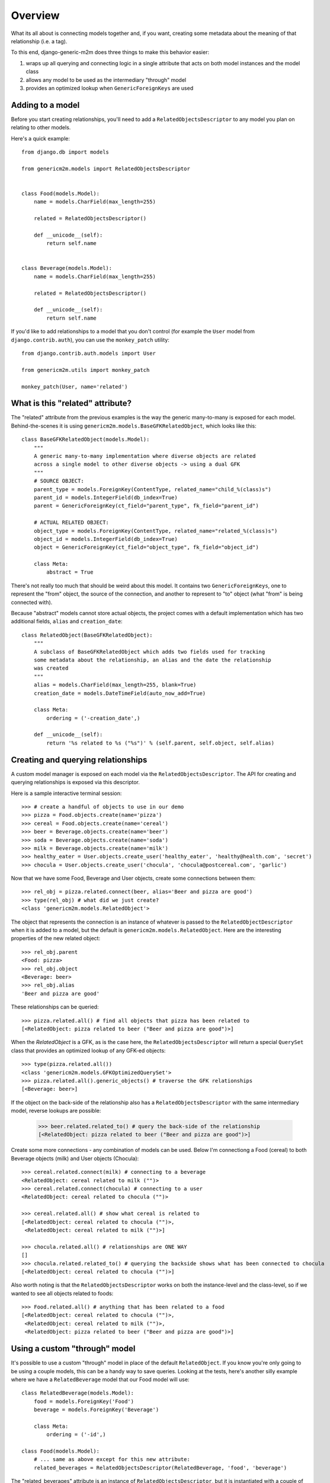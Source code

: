Overview
========

What its all about is connecting models together and, if you want, creating some
metadata about the meaning of that relationship (i.e. a tag).

.. image:: generic-model-relationships.png

To this end, django-generic-m2m does three things to make this behavior easier:

1. wraps up all querying and connecting logic in a single attribute that acts on both model instances and the model class
2. allows any model to be used as the intermediary "through" model
3. provides an optimized lookup when ``GenericForeignKeys`` are used


Adding to a model
-----------------

Before you start creating relationships, you'll need to add a ``RelatedObjectsDescriptor``
to any model you plan on relating to other models.

Here's a quick example::

    from django.db import models
    
    from genericm2m.models import RelatedObjectsDescriptor

    
    class Food(models.Model):
        name = models.CharField(max_length=255)

        related = RelatedObjectsDescriptor()

        def __unicode__(self):
            return self.name


    class Beverage(models.Model):
        name = models.CharField(max_length=255)

        related = RelatedObjectsDescriptor()

        def __unicode__(self):
            return self.name


If you'd like to add relationships to a model that you don't control (for example
the ``User`` model from ``django.contrib.auth``), you can use the ``monkey_patch``
utility::


    from django.contrib.auth.models import User
    
    from genericm2m.utils import monkey_patch
    
    monkey_patch(User, name='related')


What is this "related" attribute?
----------------------------------

The "related" attribute from the previous examples is the way the generic many-to-many 
is exposed for each model. Behind-the-scenes it is using ``genericm2m.models.BaseGFKRelatedObject``, 
which looks like this::


    class BaseGFKRelatedObject(models.Model):
        """
        A generic many-to-many implementation where diverse objects are related
        across a single model to other diverse objects -> using a dual GFK
        """
        # SOURCE OBJECT:
        parent_type = models.ForeignKey(ContentType, related_name="child_%(class)s")
        parent_id = models.IntegerField(db_index=True)
        parent = GenericForeignKey(ct_field="parent_type", fk_field="parent_id")

        # ACTUAL RELATED OBJECT:
        object_type = models.ForeignKey(ContentType, related_name="related_%(class)s")
        object_id = models.IntegerField(db_index=True)
        object = GenericForeignKey(ct_field="object_type", fk_field="object_id")
        
        class Meta:
            abstract = True


There's not really too much that should be weird about this model. It contains 
two ``GenericForeignKeys``, one to represent the "from" object, the source of the 
connection, and another to represent to "to" object (what "from" is being connected 
with).

Because "abstract" models cannot store actual objects, the project comes with a
default implementation which has two additional fields, ``alias`` and ``creation_date``::

    class RelatedObject(BaseGFKRelatedObject):
        """
        A subclass of BaseGFKRelatedObject which adds two fields used for tracking
        some metadata about the relationship, an alias and the date the relationship
        was created
        """
        alias = models.CharField(max_length=255, blank=True)
        creation_date = models.DateTimeField(auto_now_add=True)
        
        class Meta:
            ordering = ('-creation_date',)

        def __unicode__(self):
            return '%s related to %s ("%s")' % (self.parent, self.object, self.alias)


Creating and querying relationships
-----------------------------------

A custom model manager is exposed on each model via the ``RelatedObjectsDescriptor``.
The API for creating and querying relationships is exposed via this descriptor.

Here is a sample interactive terminal session::

    >>> # create a handful of objects to use in our demo
    >>> pizza = Food.objects.create(name='pizza')
    >>> cereal = Food.objects.create(name='cereal')
    >>> beer = Beverage.objects.create(name='beer')
    >>> soda = Beverage.objects.create(name='soda')
    >>> milk = Beverage.objects.create(name='milk')
    >>> healthy_eater = User.objects.create_user('healthy_eater', 'healthy@health.com', 'secret')
    >>> chocula = User.objects.create_user('chocula', 'chocula@postcereal.com', 'garlic')

Now that we have some Food, Beverage and User objects, create some connections between them::

    >>> rel_obj = pizza.related.connect(beer, alias='Beer and pizza are good')
    >>> type(rel_obj) # what did we just create?
    <class 'genericm2m.models.RelatedObject'>

The object that represents the connection is an instance of whatever is passed to 
the ``RelatedObjectDescriptor`` when it is added to a model, but the default 
is ``genericm2m.models.RelatedObject``. Here are the interesting properties of the 
new related object::

    >>> rel_obj.parent
    <Food: pizza>
    >>> rel_obj.object
    <Beverage: beer>
    >>> rel_obj.alias
    'Beer and pizza are good'

These relationships can be queried::

    >>> pizza.related.all() # find all objects that pizza has been related to
    [<RelatedObject: pizza related to beer ("Beer and pizza are good")>]

When the `RelatedObject` is a GFK, as is the case here, the ``RelatedObjectsDescriptor`` will 
return a special ``QuerySet`` class that provides an optimized lookup of any GFK-ed objects::

    >>> type(pizza.related.all())
    <class 'genericm2m.models.GFKOptimizedQuerySet'>
    >>> pizza.related.all().generic_objects() # traverse the GFK relationships
    [<Beverage: beer>]

If the object on the back-side of the relationship also has a ``RelatedObjectsDescriptor`` with 
the same intermediary model, reverse lookups are possible:

    >>> beer.related.related_to() # query the back-side of the relationship
    [<RelatedObject: pizza related to beer ("Beer and pizza are good")>]

Create some more connections - any combination of models can be used. Below I'm 
connectiong a Food (cereal) to both Beverage objects (milk) and User objects (Chocula)::

    >>> cereal.related.connect(milk) # connecting to a beverage
    <RelatedObject: cereal related to milk ("")>
    >>> cereal.related.connect(chocula) # connecting to a user
    <RelatedObject: cereal related to chocula ("")>

    >>> cereal.related.all() # show what cereal is related to
    [<RelatedObject: cereal related to chocula ("")>,
     <RelatedObject: cereal related to milk ("")>]

    >>> chocula.related.all() # relationships are ONE WAY
    []
    >>> chocula.related.related_to() # querying the backside shows what has been connected to chocula
    [<RelatedObject: cereal related to chocula ("")>]

Also worth noting is that the ``RelatedObjectsDescriptor`` works on both the 
instance-level and the class-level, so if we wanted to see all objects related to foods::

    >>> Food.related.all() # anything that has been related to a food
    [<RelatedObject: cereal related to chocula ("")>,
     <RelatedObject: cereal related to milk ("")>,
     <RelatedObject: pizza related to beer ("Beer and pizza are good")>]


Using a custom "through" model
------------------------------

It's possible to use a custom "through" model in place of the default ``RelatedObject``. 
If you know you're only going to be using a couple models, this can be a handy way 
to save queries. Looking at the tests, here's another silly example where we 
have a ``RelatedBeverage`` model that our Food model will use::

    class RelatedBeverage(models.Model):
        food = models.ForeignKey('Food')
        beverage = models.ForeignKey('Beverage')

        class Meta:
            ordering = ('-id',)

    class Food(models.Model):
        # ... same as above except for this new attribute:
        related_beverages = RelatedObjectsDescriptor(RelatedBeverage, 'food', 'beverage')

The "related_beverages" attribute is an instance of ``RelatedObjectsDescriptor``,
but it is instantiated with a couple of arguments:

* ``RelatedBeverage``: the model to be used to hold the "connections"
* 'food': the field name on the above model which maps to the "from" object
* 'beverage': the field name which maps to the "to" object

Continuing the shell session from above with the same models, foods can be
connected to beverages using the new "related_beverages" attribute::

    >>> pizza.related_beverages.connect(soda)
    <RelatedBeverage: RelatedBeverage object>
    
Querying provides the same interface, but since the "to" object is a direct
``ForeignKey`` to Beverage, a normal django ``QuerySet`` is used::

    >>> pizza.related_beverages.all()
    [<RelatedBeverage: RelatedBeverage object>]
    >>> type(pizza.related_beverages.all())
    <class 'django.db.models.query.QuerySet'>

A ``TypeError`` will be raised if you try to connect an invalid object, such as 
a Person to the "related_beverages"::

    >>> pizza.related_beverages.connect(mario)
    *** TypeError: Unable to query ...

And lastly, just like before, its possible to query on the class to get all the 
``RelatedBeverage`` objects for our foods::

    >>> Food.related_beverages.all()
    [<RelatedBeverage: RelatedBeverage object>]

